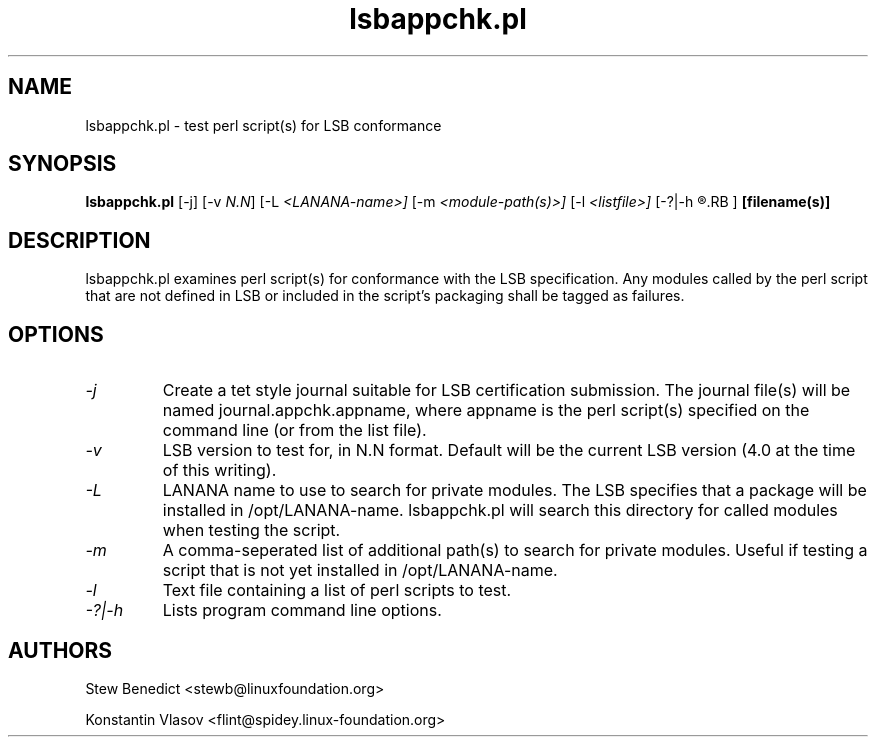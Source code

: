 .TH lsbappchk.pl "1" "" "lsbappchk.pl (LSB)" LSB
.SH NAME
lsbappchk.pl \- test perl script(s) for LSB conformance
.SH SYNOPSIS
.B lsbappchk.pl
.RB [\-j]
.RB [\-v 
.IR N.N ]
.RB [\-L 
.IR <LANANA-name>]
.RB [\-m 
.IR <module-path(s)>]
.RB [\-l
.IR <listfile>]
.RB [\-?|\-h 
.R (this message)
.RB ]
.B [filename(s)]
.SH DESCRIPTION
.PP
lsbappchk.pl examines perl script(s) for conformance with the LSB specification. Any modules called by the perl script that are not defined in LSB or included in the script's packaging shall be tagged as failures.
.SH OPTIONS
.TP
.I \-j
Create a tet style journal suitable for LSB certification submission. The journal file(s) will be named journal.appchk.appname, where appname is the perl script(s) specified on the command line (or from the list file).
.TP
.I \-v
LSB version to test for, in N.N format. Default will be the current LSB version (4.0 at the time of this writing).
.TP
.I \-L
LANANA name to use to search for private modules. The LSB specifies that a package will be installed in /opt/LANANA-name. lsbappchk.pl will search this directory for called modules when testing the script.
.TP
.I \-m
A comma-seperated list of additional path(s) to search for private modules. Useful if testing a script that is not yet installed in /opt/LANANA-name.
.TP
.I \-l
Text file containing a list of perl scripts to test.
.TP
.I \-?|\-h
Lists program command line options.
.SH AUTHORS
.PP
Stew Benedict <stewb@linuxfoundation.org>
.P
Konstantin Vlasov <flint@spidey.linux-foundation.org>
